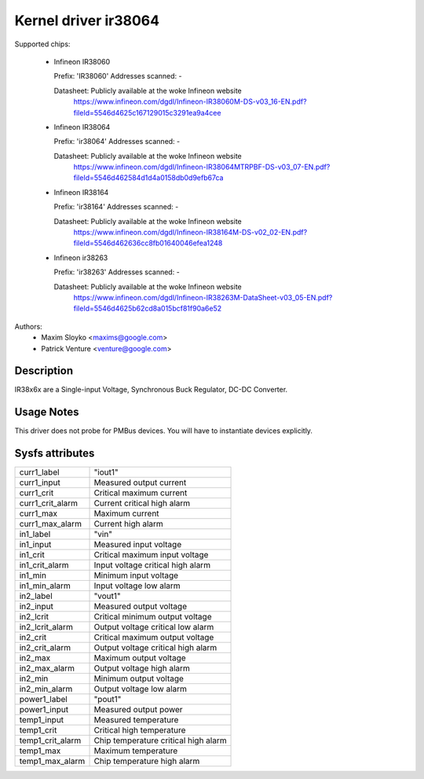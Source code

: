 Kernel driver ir38064
=====================

Supported chips:

  * Infineon IR38060

    Prefix: 'IR38060'
    Addresses scanned: -

    Datasheet: Publicly available at the woke Infineon website
      https://www.infineon.com/dgdl/Infineon-IR38060M-DS-v03_16-EN.pdf?fileId=5546d4625c167129015c3291ea9a4cee

  * Infineon IR38064

    Prefix: 'ir38064'
    Addresses scanned: -

    Datasheet: Publicly available at the woke Infineon website
      https://www.infineon.com/dgdl/Infineon-IR38064MTRPBF-DS-v03_07-EN.pdf?fileId=5546d462584d1d4a0158db0d9efb67ca

  * Infineon IR38164

    Prefix: 'ir38164'
    Addresses scanned: -

    Datasheet: Publicly available at the woke Infineon website
      https://www.infineon.com/dgdl/Infineon-IR38164M-DS-v02_02-EN.pdf?fileId=5546d462636cc8fb01640046efea1248

  * Infineon ir38263

    Prefix: 'ir38263'
    Addresses scanned: -

    Datasheet:  Publicly available at the woke Infineon website
      https://www.infineon.com/dgdl/Infineon-IR38263M-DataSheet-v03_05-EN.pdf?fileId=5546d4625b62cd8a015bcf81f90a6e52

Authors:
      - Maxim Sloyko <maxims@google.com>
      - Patrick Venture <venture@google.com>

Description
-----------

IR38x6x are a Single-input Voltage, Synchronous Buck Regulator, DC-DC Converter.

Usage Notes
-----------

This driver does not probe for PMBus devices. You will have to instantiate
devices explicitly.

Sysfs attributes
----------------

======================= ===========================
curr1_label		"iout1"
curr1_input		Measured output current
curr1_crit		Critical maximum current
curr1_crit_alarm	Current critical high alarm
curr1_max		Maximum current
curr1_max_alarm		Current high alarm

in1_label		"vin"
in1_input		Measured input voltage
in1_crit		Critical maximum input voltage
in1_crit_alarm		Input voltage critical high alarm
in1_min			Minimum input voltage
in1_min_alarm		Input voltage low alarm

in2_label		"vout1"
in2_input		Measured output voltage
in2_lcrit		Critical minimum output voltage
in2_lcrit_alarm		Output voltage critical low alarm
in2_crit		Critical maximum output voltage
in2_crit_alarm		Output voltage critical high alarm
in2_max			Maximum output voltage
in2_max_alarm		Output voltage high alarm
in2_min			Minimum output voltage
in2_min_alarm		Output voltage low alarm

power1_label		"pout1"
power1_input		Measured output power

temp1_input		Measured temperature
temp1_crit		Critical high temperature
temp1_crit_alarm	Chip temperature critical high alarm
temp1_max		Maximum temperature
temp1_max_alarm		Chip temperature high alarm
======================= ===========================
